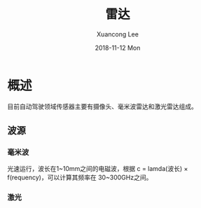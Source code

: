 #+TITLE:       雷达
#+AUTHOR:      Xuancong Lee
#+EMAIL:       congleetea@gmail.com
#+DATE:        2018-11-12 Mon
#+URI:         /blog/%y/%m/%d/lidars
#+KEYWORDS:    lidar
#+TAGS:        robotics
#+LANGUAGE:    en
#+OPTIONS:     H:3 num:nil toc:nil \n:nil ::t |:t ^:nil -:nil f:t *:t <:t
#+DESCRIPTION: <TODO: insert your description here>

* 概述

  目前自动驾驶领域传感器主要有摄像头、毫米波雷达和激光雷达组成。


** 波源

*** 毫米波
    
    光速运行，波长在1~10mm之间的电磁波，根据 c = lamda(波长) × f(requency)，可以计算其频率在 30~300GHz之间。


*** 激光
